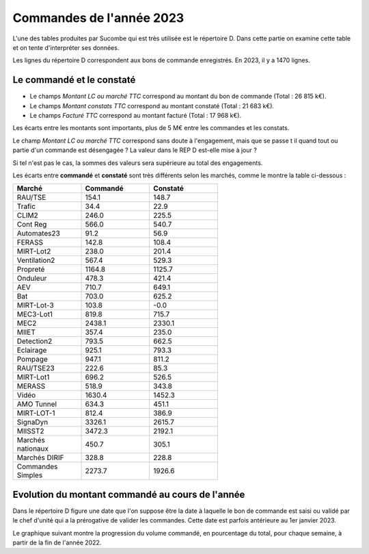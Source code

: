 Commandes de l'année 2023
**************************
L'une des tables produites par Sucombe qui est très utilisée est le répertoire D. Dans cette partie on examine cette table 
et on tente d'interpréter ses données.

Les lignes du répertoire D correspondent aux bons de commande enregistrés. En 2023, il y a 1470 lignes.

Le commandé et le constaté
==============================
* Le champs *Montant LC ou marché TTC* correspond au montant du bon de commande (Total : 26 815 k€).
* Le champs *Montant constats TTC* correspond au montant constaté (Total : 21 683 k€).
* Le champs *Facturé TTC* correspond au montant facturé (Total : 17 968 k€).

Les écarts entre les montants sont importants, plus de 5 M€ entre les commandes et les constats. 

Le champ *Montant LC ou marché TTC* correspond sans doute à l'engagement, mais que se passe t il quand tout ou partie d'un commande est désengagée ?
La valeur dans le REP D est-elle mise à jour ?

Si tel n'est pas le cas, la sommes des valeurs sera supérieure au total des engagements.

Les écarts entre **commandé** et **constaté** sont très différents selon les marchés, comme le montre la table ci-dessous :

.. csv-table::
   :header: Marché,Commandé,Constaté
   :widths: 30, 30,30
   :width: 60%
    
    RAU/TSE,154.1,148.7
    Trafic,34.4,22.9
    CLIM2,246.0,225.5
    Cont Reg,566.0,540.7
    Automates23,91.2,56.9
    FERASS,142.8,108.4
    MIRT-Lot2,238.0,201.4
    Ventilation2,567.4,529.3
    Propreté,1164.8,1125.7
    Onduleur,478.3,421.4
    AEV,710.7,649.1
    Bat,703.0,625.2
    MIRT-Lot-3,103.8,-0.0
    MEC3-Lot1,819.8,715.7
    MEC2,2438.1,2330.1
    MIIET,357.4,235.0
    Detection2,793.5,662.5
    Eclairage,925.1,793.3
    Pompage,947.1,811.2
    RAU/TSE23,222.6,85.3
    MIRT-Lot1,696.2,526.5
    MERASS,518.9,343.8
    Vidéo,1630.4,1452.3
    AMO Tunnel,634.3,451.1
    MIRT-LOT-1,812.4,386.9
    SignaDyn,3326.1,2615.7
    MIISST2,3472.3,2192.1
    Marchés nationaux,450.7,305.1
    Marchés DIRIF,328.8,228.8
    Commandes Simples,2273.7,1926.6

Evolution du montant commandé au cours de l'année
===================================================
Dans le répertoire D figure une date que l'on suppose être la date à laquelle le bon de commande est saisi ou validé par 
le chef d'unité qui a la prérogative de valider les commandes. Cette date est parfois antérieure au 1er janvier 2023.

Le graphique suivant montre la progression du volume commandé, en pourcentage du total, pour chaque semaine, à partir de la fin de l'année 2022.

.. raw:: html
   :file: _static/wMont.html


